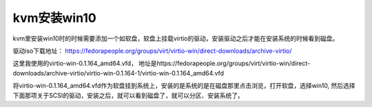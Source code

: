 kvm安装win10
#################


kvm里安装win10时的时候需要添加一个如软盘，软盘上挂载virtio的驱动，安装驱动之后才能在安装系统的时候看到磁盘。



驱动iso下载地址：  https://fedorapeople.org/groups/virt/virtio-win/direct-downloads/archive-virtio/

这里我使用的virtio-win-0.1.164_amd64.vfd， 地址是https://fedorapeople.org/groups/virt/virtio-win/direct-downloads/archive-virtio/virtio-win-0.1.164-1/virtio-win-0.1.164_amd64.vfd

将virtio-win-0.1.164_amd64.vfd作为软盘挂到系统上，安装的是系统的是在磁盘那里点击浏览，打开软盘，选择win10, 然后选择下面那项关于SCSI的驱动，安装之后，就可以看到磁盘了，就可以分区、安装系统了。
